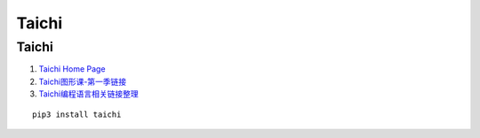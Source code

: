 Taichi
==================================

Taichi 
---------------------------------
#. `Taichi Home Page <https://taichi-lang.cn/>`_
#. `Taichi图形课-第一季链接 <https://zhuanlan.zhihu.com/p/570108044>`_
#. `Taichi编程语言相关链接整理 <https://zhuanlan.zhihu.com/p/570154458/>`_

::

  pip3 install taichi



